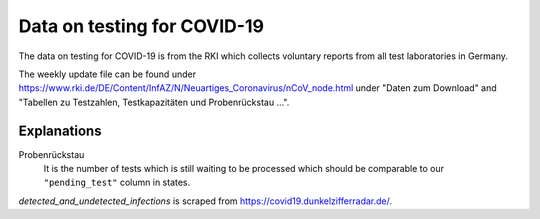 Data on testing for COVID-19
============================

The data on testing for COVID-19 is from the RKI which collects voluntary reports from
all test laboratories in Germany.

The weekly update file can be found under
https://www.rki.de/DE/Content/InfAZ/N/Neuartiges_Coronavirus/nCoV_node.html under "Daten
zum Download" and "Tabellen zu Testzahlen, Testkapazitäten und Probenrückstau ...".

Explanations
------------

Probenrückstau
    It is the number of tests which is still waiting to be processed which should be
    comparable to our ``"pending_test"`` column in states.


`detected_and_undetected_infections` is scraped from https://covid19.dunkelzifferradar.de/.

